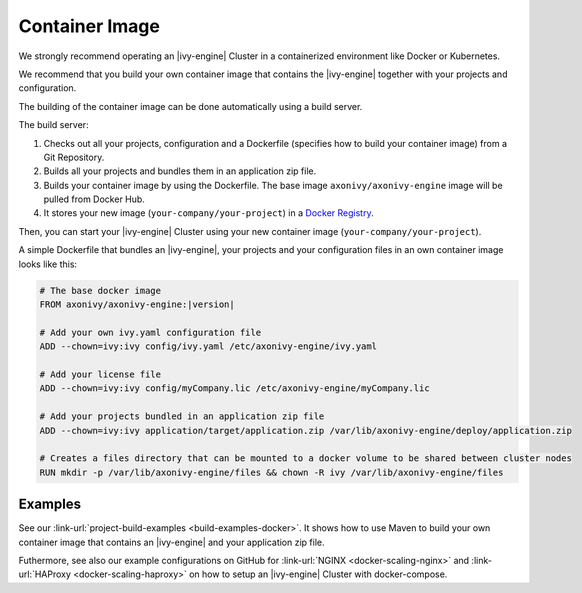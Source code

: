 .. _cluster-container:

Container Image
===============

We strongly recommend operating an |ivy-engine| Cluster in a containerized 
environment like Docker or Kubernetes.

We recommend that you build your own container image that contains the |ivy-engine| 
together with your projects and configuration.

The building of the container image can be done automatically using a build server.

.. graphviz:: container.dot
   :layout: neato
   
The build server:   

1. Checks out all your projects, configuration and a Dockerfile (specifies how to build your container image)
   from a Git Repository.
2. Builds all your projects and bundles them in an application zip file.
3. Builds your container image by using the Dockerfile. 
   The base image ``axonivy/axonivy-engine`` image will be pulled from Docker Hub.
4. It stores your new image (``your-company/your-project``) in a `Docker Registry <https://hub.docker.com/_/registry>`_.

Then, you can start your |ivy-engine| Cluster using your new container image (``your-company/your-project``).

A simple Dockerfile that bundles an |ivy-engine|, your projects and your configuration files in an own container image looks like this:

.. code-block:: Dockerfile

  # The base docker image 
  FROM axonivy/axonivy-engine:|version|
  
  # Add your own ivy.yaml configuration file 
  ADD --chown=ivy:ivy config/ivy.yaml /etc/axonivy-engine/ivy.yaml
  
  # Add your license file 
  ADD --chown=ivy:ivy config/myCompany.lic /etc/axonivy-engine/myCompany.lic
  
  # Add your projects bundled in an application zip file 
  ADD --chown=ivy:ivy application/target/application.zip /var/lib/axonivy-engine/deploy/application.zip
  
  # Creates a files directory that can be mounted to a docker volume to be shared between cluster nodes
  RUN mkdir -p /var/lib/axonivy-engine/files && chown -R ivy /var/lib/axonivy-engine/files

Examples
--------

See our :link-url:`project-build-examples <build-examples-docker>`. It shows
how to use Maven to build your own container image that contains an 
|ivy-engine| and your application zip file.

Futhermore, see also our example configurations on GitHub
for :link-url:`NGINX <docker-scaling-nginx>` and :link-url:`HAProxy <docker-scaling-haproxy>`
on how to setup an |ivy-engine| Cluster with docker-compose.
